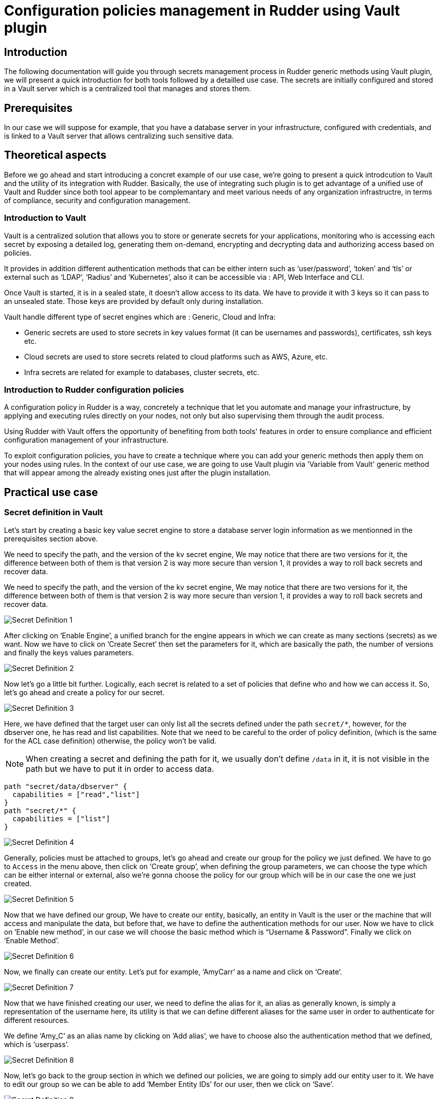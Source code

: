 
= Configuration policies management in Rudder using Vault plugin

== Introduction
The following documentation will guide you through secrets management process in Rudder generic methods using Vault plugin, we will present a quick introduction for both tools followed by a detailled use case. 
The secrets are initially configured and stored in a Vault server which is a centralized tool that manages and stores them.

== Prerequisites
In our case we will suppose for example, that you have a database server in your infrastructure, configured with credentials, and is linked to a Vault server that allows centralizing such sensitive data.

== Theoretical aspects
Before we go ahead and start introducing a concret example of our use case, we're going to 
present a quick introdcution to Vault and the utility of its integration with Rudder.
Basically, the use of integrating such plugin is to get advantage of a unified use of Vault and Rudder since both tool appear to be complemantary and meet various needs of any organization infrastructre, in terms of compliance, security and configuration management.

=== Introduction to Vault
Vault is a centralized solution that allows you to store or generate secrets for your applications, monitoring who is accessing each secret by exposing a detailed log, generating them on-demand, encrypting and decrypting data and authorizing access based on policies.

It provides in addition different authentication methods that can be either intern such as ‘user/password’, ‘token’ and ‘tls’ or external such as ‘LDAP’, ‘Radius’ and ‘Kubernetes’, also it can be accessible via : API, Web Interface and CLI.

Once Vault is started, it is in a sealed state, it doesn’t allow access to its data. We have to provide it with 3 keys so it can pass to an unsealed state. Those keys are provided by default only during installation.

Vault handle different type of secret engines which are : Generic, Cloud and Infra:

* Generic secrets are used to store secrets in key values format (it can be usernames and passwords), certificates, ssh keys etc.

* Cloud secrets are used to store secrets related to cloud platforms such as AWS, Azure, etc.

* Infra secrets are related for example to databases, cluster secrets, etc.

=== Introduction to Rudder configuration policies

A configuration policy in Rudder is a way, concretely a technique that let you automate and manage your infrastructure, by applying and executing rules directly on your nodes, not only but also supervising them through the audit process.

Using Rudder with Vault offers the opportunity of benefiting from both tools' features in order to ensure compliance and efficient configuration management of your infrastructure.

To exploit configuration policies, you have to create a technique where you can add your generic methods then apply them on your nodes using rules. In the context of our use case, we are going to use Vault plugin via 'Variable from Vault' generic method that will appear among the already existing ones just after the plugin installation. 

== Practical use case

=== Secret definition in Vault

Let’s start by creating a basic key value secret engine to store a database server login information as we mentionned in the prerequisites section above.

We need to specify the path, and the version of the kv secret engine, We may notice that there are two versions for it, the difference between both of them is that version 2 is way more secure than version 1, it provides a way to roll back secrets and recover data.

We need to specify the path, and the version of the kv secret engine, We may notice that there are two versions for it, the difference between both of them is that version 2 is way more secure than version 1, it provides a way to roll back secrets and recover data.

image::SecretDef1.png[Secret Definition 1]

After clicking on ‘Enable Engine’, a unified branch for the engine appears in which we can create as many sections (secrets) as we want.
Now we have to click on ‘Create Secret’ then set the parameters for it, which are basically the path, the number of versions and finally the keys values parameters.

image::SecretDef2.png[Secret Definition 2]

Now let’s go a little bit further. Logically, each secret is related to a set of policies that define who and how we can access it. So, let’s go ahead and create a policy for our secret.

image::SecretDef3.png[Secret Definition 3]

Here, we have defined that the target user can only list all the secrets defined under the path `secret/*`, however, for the dbserver one, he has read and list capabilities. Note that we need to be careful to the order of policy definition, (which is the same for the ACL case definition) otherwise, the policy won’t be valid.

[NOTE]
When creating a secret and defining the path for it, we usually don’t define `/data` in it, it is not visible in the path but we have to put it in order to access data.

[source,json]
----
path "secret/data/dbserver" {
  capabilities = ["read","list"]
}
path "secret/*" {
  capabilities = ["list"]
}
----

image::SecretDef4.png[Secret Definition 4]

Generally, policies must be attached to groups, let’s go ahead and create our group for the policy we just defined.
We have to go to `Access` in the menu above, then click on ‘Create group’, when defining the group parameters, we can choose the type which can be either internal or external, also we’re gonna choose the policy for our group which will be in our case the one we just created.

image::SecretDef5.png[Secret Definition 5]

Now that we have defined our group, We have to create our entity, basically, an entity in Vault is the user or the machine that will access and manipulate the data, but before that, we have to define the authentication methods for our user.
Now we have to click on ‘Enable new method’, in our case we will choose the basic method which is “Username & Password”. Finally we click on ‘Enable Method’.

image::SecretDef6.png[Secret Definition 6]

Now, we finally can create our entity. Let’s put for example, ‘AmyCarr’ as a name and click on ‘Create’.

image::SecretDef7.png[Secret Definition 7]


Now that we have finished creating our user, we need to define the alias for it, an alias as generally known, is simply a representation of the username here, its utility is that we can define different aliases for the same user in order to authenticate for different resources.

We define ‘Amy_C’ as an alias name by clicking on ‘Add alias’, we have to choose also the authentication method that we defined, which is ‘userpass’.

image::SecretDef8.png[Secret Definition 8]



Now, let’s go back to the group section in which we defined our policies, we are going to simply add our entity user to it.
We have to edit our group so we can be able to add ‘Member Entity IDs’ for our user, then we click on ‘Save’.

image::SecretDef9.png[Secret Definition 9]
Now, one only thing left is that we need to define the password for our user, Vault user interface does not support this setup, so we will define it via Vault CLI.

On the Vault CLI we need first to set up the environment variable for the Vault address and the Vault token.

image::SecretDef10.png[Secret Definition 10]

=== Configuration policy defintion in Rudder using Vault plugin

Vault plugin offers a way that makes Rudder Server more adapted to the user ecosystem.
In this context, we are going to demonstrate how we can use the sensetive data stored in Vault server such as the database credentials we have defined above, in the Vault secret definiton section, and as an example, we will recuperate them from Vault server and use them as a Rudder variable which will basically offers a more dynamic way of storing secrets on our Rudder nodes.

In a more advanced step regarding the plugin installation and after configuring our Vault server credentials in the appropriate `vault.json` file, we will be able to create our configuration policy technique and add ‘Variable from Vault’ generic method to it.

image::ConfPolicy1.png[Configuration Policy 1]

The Rudder agent runs automatically every 5 minutes, but to visualize how actually our method is executed, we can run the ‘rudder agent run -i’ command.

image::ConfPolicy2.png[Configuration Policy 2]

Obviously, this method allowed us to fetch a secret from Vault Server, now let’s suppose for example, that we want to store that secret (that contains the login information of a database server) into a credentials file in our node.

To do so, we can simply create another generic method in the same technique called ‘File lines present’ and we have to indicate the file name and the lines we want to insert into the file.

In the lines section we have to call a variable which contains the content of Variable prefix and Variable name of the generic method ‘Variable from Vault’ that are database and userpass. 

image::ConfPolicy3.png[Configuration Policy 3]

To test the method, we can launch the agent on the node and then check the user credentials file, which contains the content of our secret (the username and password of the database user).

image::ConfPolicy4.png[Configuration Policy 4]
image::ConfPolicy5.png[Configuration Policy 5]

== Go Further
Both examples we have introduced, showed a basic use case of Vault secret management and a best practice of how we can fetch those secrets and use them in Rudder configuration policies.

To go further with Vault usage and learn more about Rudder configuration policies, check out the Rudder and Vault official documentation : `https://docs.rudder.io/get-started/current/configuration-policies/technique.html` & `https://www.vaultproject.io/docs/`.


